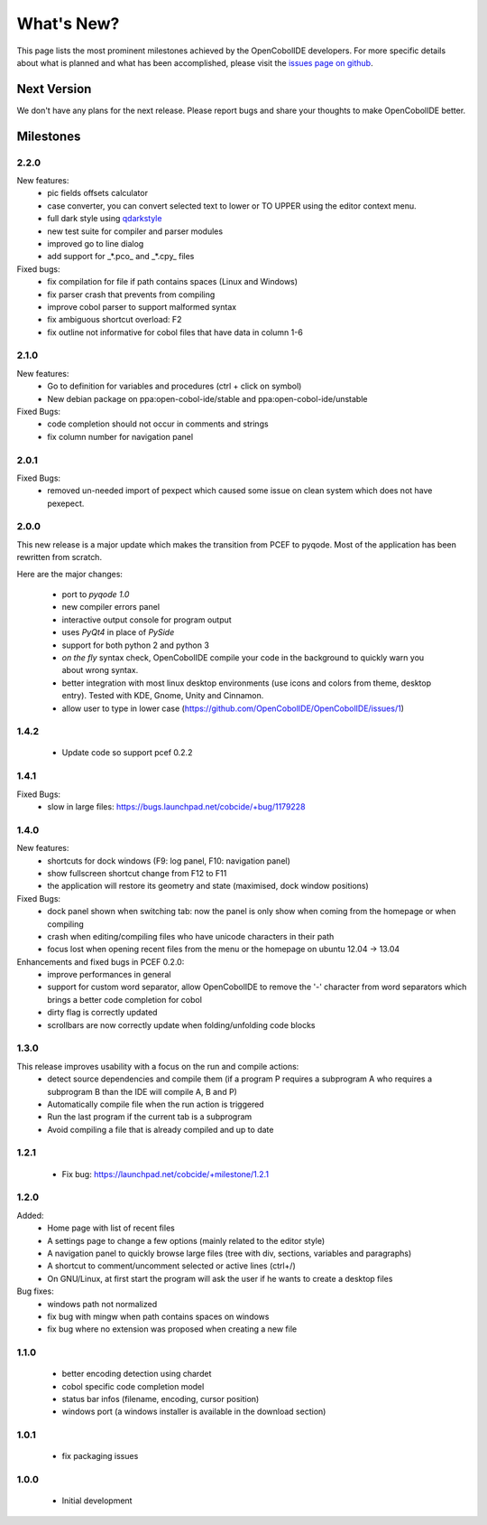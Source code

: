 What's New?
===========
This page lists the most prominent milestones achieved by the OpenCobolIDE
developers. For more specific details about what is planned and what has been 
accomplished, please visit the `issues page on github`_.

Next Version
------------

We don't have any plans for the next release. Please report bugs and share
your thoughts to make OpenCobolIDE better.

Milestones
----------
2.2.0
+++++
New features:
    - pic fields offsets calculator
    - case converter, you can convert selected text to lower or TO UPPER using the
      editor context menu.
    - full dark style using `qdarkstyle`_
    - new test suite for compiler and parser modules
    - improved go to line dialog
    - add support for _*.pco_ and _*.cpy_ files

Fixed bugs:
    - fix compilation for file if path contains spaces (Linux and Windows)
    - fix parser crash that prevents from compiling
    - improve cobol parser to support malformed syntax
    - fix ambiguous shortcut overload: F2
    - fix outline not informative for cobol files that have data in column 1-6

2.1.0
+++++

New features:
    - Go to definition for variables and procedures (ctrl + click on symbol)
    - New debian package on ppa:open-cobol-ide/stable and ppa:open-cobol-ide/unstable

Fixed Bugs:
    - code completion should not occur in comments and strings
    - fix column number for navigation panel


2.0.1
+++++

Fixed Bugs:
    - removed un-needed import of pexpect which caused some issue on clean
      system which does not have pexepect.

2.0.0
+++++

This new release is a major update which makes the transition from PCEF to
pyqode. Most of the application has been rewritten from scratch.

Here are the major changes:

    - port to *pyqode 1.0*
    - new compiler errors panel
    - interactive output console for program output
    - uses *PyQt4* in place of *PySide*
    - support for both python 2 and python 3
    - *on the fly* syntax check, OpenCobolIDE compile your code in the
      background to quickly warn you about wrong syntax.
    - better integration with most linux desktop environments (use icons and
      colors from theme, desktop entry). Tested with KDE, Gnome, Unity and
      Cinnamon.
    - allow user to type in lower case (https://github.com/OpenCobolIDE/OpenCobolIDE/issues/1)


1.4.2
+++++

  - Update code so support pcef 0.2.2

1.4.1
+++++
Fixed Bugs:
  - slow in large files: https://bugs.launchpad.net/cobcide/+bug/1179228

1.4.0
+++++

New features:
  - shortcuts for dock windows (F9: log panel, F10: navigation panel)
  - show fullscreen shortcut change from F12 to F11
  - the application will restore its geometry and state (maximised, dock window positions)

Fixed Bugs:
  - dock panel shown when switching tab: now the panel is only show when coming from the homepage or when compiling
  - crash when editing/compiling files who have unicode characters in their path
  - focus lost when opening recent files from the menu or the homepage on ubuntu 12.04 -> 13.04

Enhancements and fixed bugs in PCEF 0.2.0:
  - improve performances in general
  - support for custom word separator, allow OpenCobolIDE to remove the '-' character from word separators which brings a better
    code completion for cobol
  - dirty flag is correctly updated
  - scrollbars are now correctly update when folding/unfolding code blocks



1.3.0
+++++
This release improves usability with a focus on the run and compile actions:
  - detect source dependencies and compile them (if a program P requires a subprogram A who requires a subprogram B than the IDE will compile A, B and P)
  - Automatically compile file when the run action is triggered
  - Run the last program if the current tab is a subprogram
  - Avoid compiling a file that is already compiled and up to date

1.2.1
+++++

  - Fix bug: https://launchpad.net/cobcide/+milestone/1.2.1

1.2.0
+++++

Added:
  - Home page with list of recent files
  - A settings page to change a few options (mainly related to the editor style)
  - A navigation panel to quickly browse large files (tree with div, sections, variables and paragraphs)
  - A shortcut to comment/uncomment selected or active lines (ctrl+/)
  - On GNU/Linux, at first start the program will ask the user if he wants to create a desktop files

Bug fixes:
  - windows path not normalized
  - fix bug with mingw when path contains spaces on windows
  - fix bug where no extension was proposed when creating a new file

1.1.0
+++++
   - better encoding detection using chardet
   - cobol specific code completion model
   - status bar infos (filename, encoding, cursor position)
   - windows port (a windows installer is available in the download section)

1.0.1
+++++

    - fix packaging issues

1.0.0
+++++

    - Initial development

.. _issues page on github: https://github.com/OpenCobolIDE/OpenCobolIDE
.. _qdarkstyle: https://github.com/ColinDuquesnoy/QDarkStyleSheet